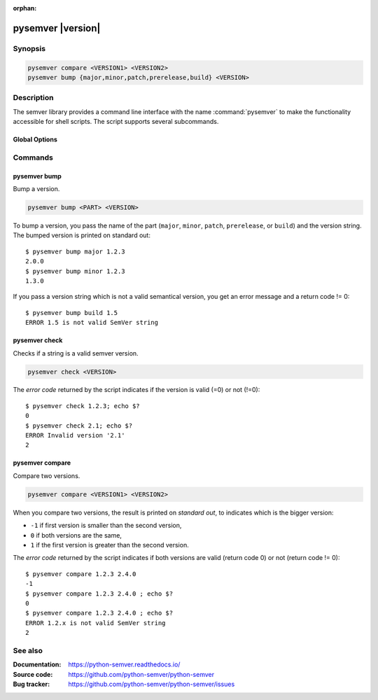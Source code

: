 :orphan:

pysemver |version|
==================

Synopsis
--------

.. _invocation:

.. code:: bash

   pysemver compare <VERSION1> <VERSION2>
   pysemver bump {major,minor,patch,prerelease,build} <VERSION>


Description
-----------

The semver library provides a command line interface with the name
:command:`pysemver` to make the functionality accessible for shell
scripts. The script supports several subcommands.


Global Options
~~~~~~~~~~~~~~

.. program:: pysemver

.. option:: -h, --help

   Display usage summary.

.. option:: --version

   Show program's version number and exit.


Commands
--------

.. HINT: Sort the subcommands alphabetically

pysemver bump
~~~~~~~~~~~~~

Bump a version.

.. code:: bash

   pysemver bump <PART> <VERSION>

.. option:: <PART>

    The part to bump. Valid strings can be ``major``, ``minor``,
    ``patch``, ``prerelease``, or ``build``. The part has the
    following effects:

    * ``major``: Raise the major part of the version and set
      minor and patch to zero, remove prerelease and build.
    * ``minor``: Raise the minor part of the version and set
      patch to zero, remove prerelease and build.
    * ``patch``: Raise the patch part of the version and
      remove prerelease and build.
    * ``prerelease`` Raise the prerelease of the version and
      remove the build part.
    * ``build``: Raise the build part.

.. option:: <VERSION>

    The version to bump.

To bump a version, you pass the name of the part (``major``, ``minor``,
``patch``, ``prerelease``, or ``build``) and the version string.
The bumped version is printed on standard out::

   $ pysemver bump major 1.2.3
   2.0.0
   $ pysemver bump minor 1.2.3
   1.3.0

If you pass a version string which is not a valid semantical version,
you get an error message and a return code != 0::

   $ pysemver bump build 1.5
   ERROR 1.5 is not valid SemVer string


pysemver check
~~~~~~~~~~~~~~

Checks if a string is a valid semver version.

.. code:: bash

   pysemver check <VERSION>

.. option:: <VERSION>

    The version string to check.

The *error code* returned by the script indicates if the
version is valid (=0) or not (!=0)::

    $ pysemver check 1.2.3; echo $?
    0
    $ pysemver check 2.1; echo $?
    ERROR Invalid version '2.1'
    2


pysemver compare
~~~~~~~~~~~~~~~~

Compare two versions.

.. code:: bash

   pysemver compare <VERSION1> <VERSION2>

.. option:: <VERSION1>

    First version

.. option:: <VERSION2>

    Second version

When you compare two versions, the result is printed on *standard out*,
to indicates which is the bigger version:

* ``-1`` if first version is smaller than the second version,
* ``0`` if both versions are the same,
* ``1`` if the first version is greater than the second version.

The *error code* returned by the script indicates if both versions
are valid (return code 0) or not (return code != 0)::

    $ pysemver compare 1.2.3 2.4.0
    -1
    $ pysemver compare 1.2.3 2.4.0 ; echo $?
    0
    $ pysemver compare 1.2.3 2.4.0 ; echo $?
    ERROR 1.2.x is not valid SemVer string
    2

See also
--------

:Documentation: https://python-semver.readthedocs.io/
:Source code:   https://github.com/python-semver/python-semver
:Bug tracker:   https://github.com/python-semver/python-semver/issues

